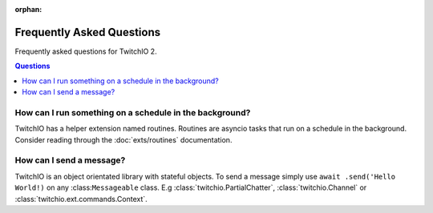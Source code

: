 :orphan:

Frequently Asked Questions
==================================
Frequently asked questions for TwitchIO 2.

.. rst-class:: this-will-duplicate-information-and-it-is-still-useful-here
.. contents:: Questions
    :local:


How can I run something on a schedule in the background?
~~~~~~~~~~~~~~~~~~~~~~~~~~~~~~~~~~~~~~~~~~~~~~~~~~~~~~~~
TwitchIO has a helper extension named routines. Routines are asyncio tasks that run on a schedule in the background.
Consider reading through the :doc:`exts/routines` documentation.

How can I send a message?
~~~~~~~~~~~~~~~~~~~~~~~~~
TwitchIO is an object orientated library with stateful objects. To send a message simply use ``await .send('Hello World!)``
on any :class:``Messageable`` class. E.g :class:`twitchio.PartialChatter`, :class:`twitchio.Channel` or :class:`twitchio.ext.commands.Context`.
